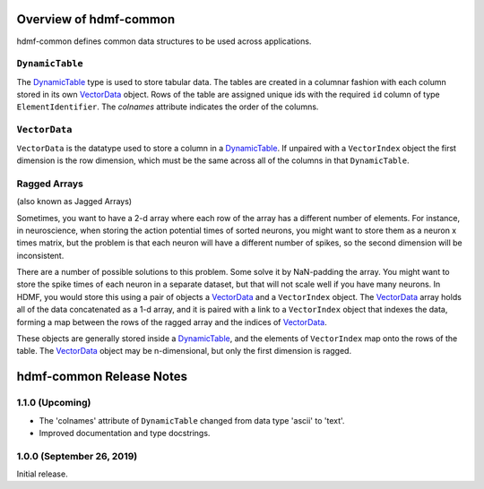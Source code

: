Overview of hdmf-common
=======================

hdmf-common defines common data structures to be used across applications.


.. sec-DynamicTable:

``DynamicTable``
----------------

The `DynamicTable <sec-DynamicTable>`_ type is used to store tabular data. The tables are created in a columnar fashion
with each column stored in its own `VectorData <sec-VectorData>`_ object. Rows of the table are assigned unique ids with
the required ``id`` column of type ``ElementIdentifier``. The `colnames` attribute indicates the order of the columns.


.. sec-VectorData:

``VectorData``
---------------

``VectorData`` is the datatype used to store a column in a `DynamicTable <sec-DynamicTable>`_. If unpaired with a
``VectorIndex`` object the first dimension is the row dimension, which must be the same across all of the columns in
that ``DynamicTable``.


.. sec-ragged-arrays:

Ragged Arrays
--------------

(also known as Jagged Arrays)

Sometimes, you want to have a 2-d array where each row of the array has a different number of elements. For instance,
in neuroscience, when storing the action potential times of sorted neurons, you might want to store them as a
neuron x times matrix, but the problem is that each neuron will have a different number of spikes, so the second
dimension will be inconsistent.

.. figure::figures/ragged-array-goal.png:
    :width: 100%
    :alt: ragged array goal

There are a number of possible solutions to this problem. Some solve it by NaN-padding
the array. You might want to store the spike times of each neuron in a separate dataset, but that will not scale well if
you have many neurons. In HDMF, you would store this using a pair of objects a `VectorData <sec-VectorData>`_ and a ``VectorIndex``
object. The `VectorData <sec-VectorData>`_ array holds all of the data concatenated as a 1-d array, and it is paired with a link to a
``VectorIndex`` object that indexes the data, forming a map between the rows of the ragged array and the indices of
`VectorData <sec-VectorData>`_.

.. figure::figures/ragged-array.png:
    :width: 100%
    :alt: ragged arrays in HDMF

These objects are generally stored inside a `DynamicTable <sec-DynamicTable>`_, and the elements of ``VectorIndex`` map
onto the rows of the table. The `VectorData <sec-VectorData>`_ object may be n-dimensional, but only the first dimension is ragged.


hdmf-common Release Notes
=========================

1.1.0 (Upcoming)
----------------

- The 'colnames' attribute of ``DynamicTable`` changed from data type 'ascii' to 'text'.
- Improved documentation and type docstrings.


1.0.0 (September 26, 2019)
--------------------------

Initial release.
